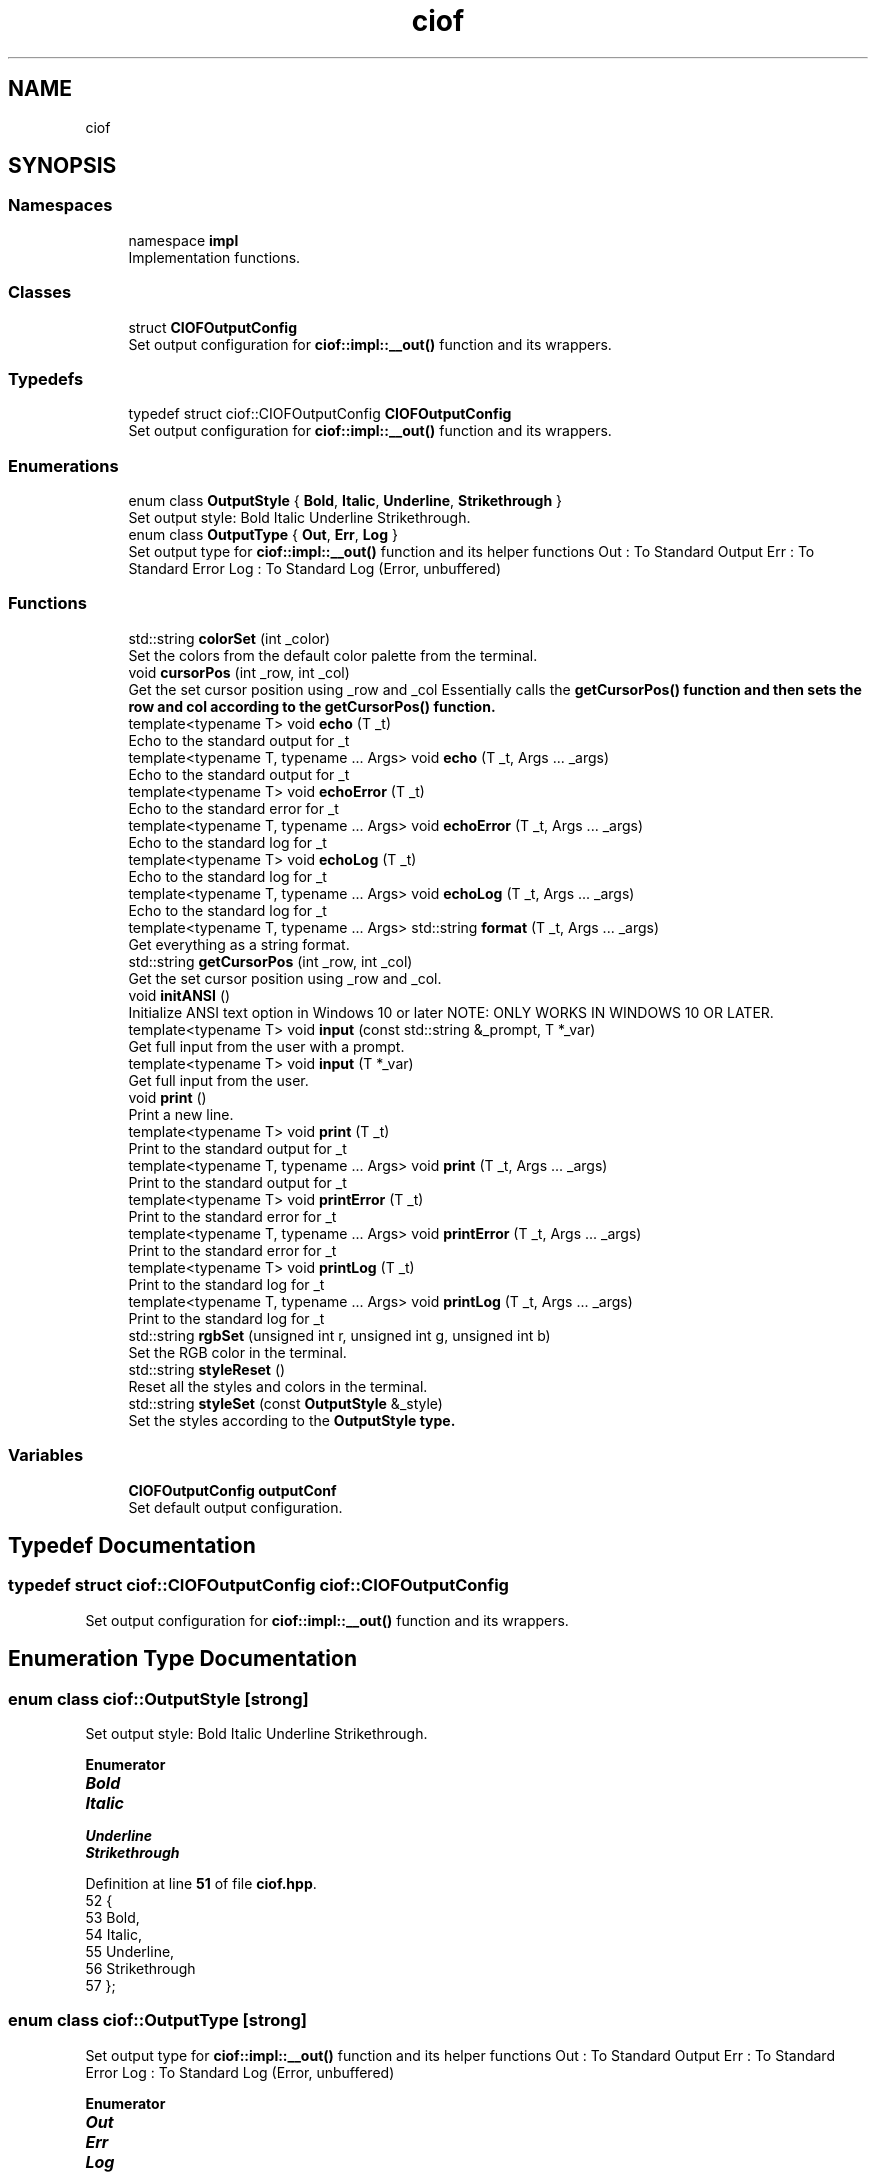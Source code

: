 .TH "ciof" 3 "Version v1.0.0-build" "CIOF" \" -*- nroff -*-
.ad l
.nh
.SH NAME
ciof
.SH SYNOPSIS
.br
.PP
.SS "Namespaces"

.in +1c
.ti -1c
.RI "namespace \fBimpl\fP"
.br
.RI "Implementation functions\&. "
.in -1c
.SS "Classes"

.in +1c
.ti -1c
.RI "struct \fBCIOFOutputConfig\fP"
.br
.RI "Set output configuration for \fBciof::impl::__out()\fP function and its wrappers\&. "
.in -1c
.SS "Typedefs"

.in +1c
.ti -1c
.RI "typedef struct ciof::CIOFOutputConfig \fBCIOFOutputConfig\fP"
.br
.RI "Set output configuration for \fBciof::impl::__out()\fP function and its wrappers\&. "
.in -1c
.SS "Enumerations"

.in +1c
.ti -1c
.RI "enum class \fBOutputStyle\fP { \fBBold\fP, \fBItalic\fP, \fBUnderline\fP, \fBStrikethrough\fP }"
.br
.RI "Set output style: Bold Italic Underline Strikethrough\&. "
.ti -1c
.RI "enum class \fBOutputType\fP { \fBOut\fP, \fBErr\fP, \fBLog\fP }"
.br
.RI "Set output type for \fBciof::impl::__out()\fP function and its helper functions Out : To Standard Output Err : To Standard Error Log : To Standard Log (Error, unbuffered) "
.in -1c
.SS "Functions"

.in +1c
.ti -1c
.RI "std::string \fBcolorSet\fP (int _color)"
.br
.RI "Set the colors from the default color palette from the terminal\&. "
.ti -1c
.RI "void \fBcursorPos\fP (int _row, int _col)"
.br
.RI "Get the set cursor position using _row and _col Essentially calls the \fR\fBgetCursorPos()\fP\fP function and then sets the row and col according to the \fR\fBgetCursorPos()\fP\fP function\&. "
.ti -1c
.RI "template<typename T> void \fBecho\fP (T _t)"
.br
.RI "Echo to the standard output for \fR_t\fP "
.ti -1c
.RI "template<typename T, typename \&.\&.\&. Args> void \fBecho\fP (T _t, Args \&.\&.\&. _args)"
.br
.RI "Echo to the standard output for \fR_t\fP "
.ti -1c
.RI "template<typename T> void \fBechoError\fP (T _t)"
.br
.RI "Echo to the standard error for \fR_t\fP "
.ti -1c
.RI "template<typename T, typename \&.\&.\&. Args> void \fBechoError\fP (T _t, Args \&.\&.\&. _args)"
.br
.RI "Echo to the standard log for \fR_t\fP "
.ti -1c
.RI "template<typename T> void \fBechoLog\fP (T _t)"
.br
.RI "Echo to the standard log for \fR_t\fP "
.ti -1c
.RI "template<typename T, typename \&.\&.\&. Args> void \fBechoLog\fP (T _t, Args \&.\&.\&. _args)"
.br
.RI "Echo to the standard log for \fR_t\fP "
.ti -1c
.RI "template<typename T, typename \&.\&.\&. Args> std::string \fBformat\fP (T _t, Args \&.\&.\&. _args)"
.br
.RI "Get everything as a string format\&. "
.ti -1c
.RI "std::string \fBgetCursorPos\fP (int _row, int _col)"
.br
.RI "Get the set cursor position using _row and _col\&. "
.ti -1c
.RI "void \fBinitANSI\fP ()"
.br
.RI "Initialize ANSI text option in Windows 10 or later NOTE: ONLY WORKS IN WINDOWS 10 OR LATER\&. "
.ti -1c
.RI "template<typename T> void \fBinput\fP (const std::string &_prompt, T *_var)"
.br
.RI "Get full input from the user with a prompt\&. "
.ti -1c
.RI "template<typename T> void \fBinput\fP (T *_var)"
.br
.RI "Get full input from the user\&. "
.ti -1c
.RI "void \fBprint\fP ()"
.br
.RI "Print a new line\&. "
.ti -1c
.RI "template<typename T> void \fBprint\fP (T _t)"
.br
.RI "Print to the standard output for \fR_t\fP "
.ti -1c
.RI "template<typename T, typename \&.\&.\&. Args> void \fBprint\fP (T _t, Args \&.\&.\&. _args)"
.br
.RI "Print to the standard output for \fR_t\fP "
.ti -1c
.RI "template<typename T> void \fBprintError\fP (T _t)"
.br
.RI "Print to the standard error for \fR_t\fP "
.ti -1c
.RI "template<typename T, typename \&.\&.\&. Args> void \fBprintError\fP (T _t, Args \&.\&.\&. _args)"
.br
.RI "Print to the standard error for \fR_t\fP "
.ti -1c
.RI "template<typename T> void \fBprintLog\fP (T _t)"
.br
.RI "Print to the standard log for \fR_t\fP "
.ti -1c
.RI "template<typename T, typename \&.\&.\&. Args> void \fBprintLog\fP (T _t, Args \&.\&.\&. _args)"
.br
.RI "Print to the standard log for \fR_t\fP "
.ti -1c
.RI "std::string \fBrgbSet\fP (unsigned int r, unsigned int g, unsigned int b)"
.br
.RI "Set the RGB color in the terminal\&. "
.ti -1c
.RI "std::string \fBstyleReset\fP ()"
.br
.RI "Reset all the styles and colors in the terminal\&. "
.ti -1c
.RI "std::string \fBstyleSet\fP (const \fBOutputStyle\fP &_style)"
.br
.RI "Set the styles according to the \fR\fBOutputStyle\fP\fP type\&. "
.in -1c
.SS "Variables"

.in +1c
.ti -1c
.RI "\fBCIOFOutputConfig\fP \fBoutputConf\fP"
.br
.RI "Set default output configuration\&. "
.in -1c
.SH "Typedef Documentation"
.PP 
.SS "typedef struct ciof::CIOFOutputConfig ciof::CIOFOutputConfig"

.PP
Set output configuration for \fBciof::impl::__out()\fP function and its wrappers\&. 
.SH "Enumeration Type Documentation"
.PP 
.SS "enum class \fBciof::OutputStyle\fP\fR [strong]\fP"

.PP
Set output style: Bold Italic Underline Strikethrough\&. 
.PP
\fBEnumerator\fP
.in +1c
.TP
\f(BIBold \fP
.TP
\f(BIItalic \fP
.TP
\f(BIUnderline \fP
.TP
\f(BIStrikethrough \fP
.PP
Definition at line \fB51\fP of file \fBciof\&.hpp\fP\&.
.nf
52     {
53         Bold,
54         Italic,
55         Underline,
56         Strikethrough
57     };
.PP
.fi

.SS "enum class \fBciof::OutputType\fP\fR [strong]\fP"

.PP
Set output type for \fBciof::impl::__out()\fP function and its helper functions Out : To Standard Output Err : To Standard Error Log : To Standard Log (Error, unbuffered) 
.PP
\fBEnumerator\fP
.in +1c
.TP
\f(BIOut \fP
.TP
\f(BIErr \fP
.TP
\f(BILog \fP
.PP
Definition at line \fB37\fP of file \fBciof\&.hpp\fP\&.
.nf
38     {
39         Out, // std::cout
40         Err, // std::cerr
41         Log, // std::clog
42     };
.PP
.fi

.SH "Function Documentation"
.PP 
.SS "std::string ciof::colorSet (int _color)"

.PP
Set the colors from the default color palette from the terminal\&. 
.PP
\fBParameters\fP
.RS 4
\fI_color\fP Integer for color 
.RE
.PP
\fBReturns\fP
.RS 4
std::string Escape code to set the code 
.RE
.PP

.PP
Definition at line \fB59\fP of file \fBciof\&.cpp\fP\&.
.nf
60     { return "\\033[" + std::to_string(_color) + "m"; }
.PP
.fi

.SS "void ciof::cursorPos (int _row, int _col)"

.PP
Get the set cursor position using _row and _col Essentially calls the \fR\fBgetCursorPos()\fP\fP function and then sets the row and col according to the \fR\fBgetCursorPos()\fP\fP function\&. 
.PP
\fBParameters\fP
.RS 4
\fI_row\fP Row to set (X) 
.br
\fI_col\fP Column to set (Y) 
.RE
.PP

.PP
Definition at line \fB23\fP of file \fBciof\&.cpp\fP\&.
.nf
24     { std::cout << getCursorPos(_row, _col) << std::flush; }
.PP
.fi

.PP
References \fBgetCursorPos()\fP\&.
.SS "template<typename T> void ciof::echo (T _t)"

.PP
Echo to the standard output for \fR_t\fP 
.PP
\fBParameters\fP
.RS 4
\fI_t\fP Message to print 
.RE
.PP

.SS "template<typename T, typename \&.\&.\&. Args> void ciof::echo (T _t, Args \&.\&.\&. _args)"

.PP
Echo to the standard output for \fR_t\fP 
.PP
\fBParameters\fP
.RS 4
\fI_t\fP Message to print 
.br
\fI_args\fP More messages to add 
.RE
.PP

.SS "template<typename T> void ciof::echoError (T _t)"

.PP
Echo to the standard error for \fR_t\fP 
.PP
\fBParameters\fP
.RS 4
\fI_t\fP Message to print 
.RE
.PP

.SS "template<typename T, typename \&.\&.\&. Args> void ciof::echoError (T _t, Args \&.\&.\&. _args)"

.PP
Echo to the standard log for \fR_t\fP 
.PP
\fBParameters\fP
.RS 4
\fI_t\fP Message to print 
.br
\fI_args\fP More messages to add 
.RE
.PP

.SS "template<typename T> void ciof::echoLog (T _t)"

.PP
Echo to the standard log for \fR_t\fP 
.PP
\fBParameters\fP
.RS 4
\fI_t\fP Message to print 
.RE
.PP

.SS "template<typename T, typename \&.\&.\&. Args> void ciof::echoLog (T _t, Args \&.\&.\&. _args)"

.PP
Echo to the standard log for \fR_t\fP 
.PP
\fBParameters\fP
.RS 4
\fI_t\fP Message to print 
.br
\fI_args\fP More messages to add 
.RE
.PP

.SS "template<typename T, typename \&.\&.\&. Args> std::string ciof::format (T _t, Args \&.\&.\&. _args)"

.PP
Get everything as a string format\&. 
.PP
\fBParameters\fP
.RS 4
\fI_t\fP First param of the string 
.br
\fI_args\fP Rest of the params of the string 
.RE
.PP
\fBReturns\fP
.RS 4
std::string Return the formatted string 
.RE
.PP

.SS "std::string ciof::getCursorPos (int _row, int _col)"

.PP
Get the set cursor position using _row and _col\&. 
.PP
\fBParameters\fP
.RS 4
\fI_row\fP Row to set (X) 
.br
\fI_col\fP Column to set (Y) 
.RE
.PP
\fBReturns\fP
.RS 4
std::string Return the string to set the position using ANSI 
.RE
.PP

.PP
Definition at line \fB20\fP of file \fBciof\&.cpp\fP\&.
.nf
21     { return std::string("\\033[" + std::to_string(_row) + ";" + std::to_string(_col) + "H"); }
.PP
.fi

.PP
Referenced by \fBcursorPos()\fP\&.
.SS "void ciof::initANSI ()"

.PP
Initialize ANSI text option in Windows 10 or later NOTE: ONLY WORKS IN WINDOWS 10 OR LATER\&. 
.PP
Definition at line \fB26\fP of file \fBciof\&.cpp\fP\&.
.nf
27     {
28 #   ifdef CIOF_OS_WIN32
29         // NOTE:
30         // This must ONLY be used in Windows 10 or newer
31         if (!IsWindows10OrGreater()) return;
32         
33         HANDLE hOut = GetStdHandle(STD_OUTPUT_HANDLE);
34         DWORD dwMode = 0;
35 
36         GetConsoleMode(hOut, &dwMode);
37 
38         dwMode |= ENABLE_VIRTUAL_PROCESSING
39 
40         SetConsoleMode(hOut, dwMode)
41 #   endif
42     }
.PP
.fi

.SS "template<typename T> void ciof::input (const std::string & _prompt, T * _var)"

.PP
Get full input from the user with a prompt\&. 
.PP
\fBParameters\fP
.RS 4
\fI_prompt\fP Prompt to user 
.br
\fI_var\fP Variable to store the value 
.RE
.PP

.SS "template<typename T> void ciof::input (T * _var)"

.PP
Get full input from the user\&. 
.PP
\fBParameters\fP
.RS 4
\fI_prompt\fP Prompt to user 
.br
\fI_var\fP Variable to store the value 
.RE
.PP

.SS "void ciof::print ()"

.PP
Print a new line\&. 
.PP
Definition at line \fB17\fP of file \fBciof\&.cpp\fP\&.
.nf
18     { std::cout << std::endl; }
.PP
.fi

.SS "template<typename T> void ciof::print (T _t)"

.PP
Print to the standard output for \fR_t\fP 
.PP
\fBParameters\fP
.RS 4
\fI_t\fP Message to print 
.RE
.PP

.SS "template<typename T, typename \&.\&.\&. Args> void ciof::print (T _t, Args \&.\&.\&. _args)"

.PP
Print to the standard output for \fR_t\fP 
.PP
\fBParameters\fP
.RS 4
\fI_t\fP Message to print 
.br
\fI_args\fP More messages to add 
.RE
.PP

.SS "template<typename T> void ciof::printError (T _t)"

.PP
Print to the standard error for \fR_t\fP 
.PP
\fBParameters\fP
.RS 4
\fI_t\fP Message to print 
.RE
.PP

.SS "template<typename T, typename \&.\&.\&. Args> void ciof::printError (T _t, Args \&.\&.\&. _args)"

.PP
Print to the standard error for \fR_t\fP 
.PP
\fBParameters\fP
.RS 4
\fI_t\fP Message to print 
.br
\fI_args\fP More messages to add 
.RE
.PP

.SS "template<typename T> void ciof::printLog (T _t)"

.PP
Print to the standard log for \fR_t\fP 
.PP
\fBParameters\fP
.RS 4
\fI_t\fP Message to print 
.RE
.PP

.SS "template<typename T, typename \&.\&.\&. Args> void ciof::printLog (T _t, Args \&.\&.\&. _args)"

.PP
Print to the standard log for \fR_t\fP 
.PP
\fBParameters\fP
.RS 4
\fI_t\fP Message to print 
.br
\fI_args\fP More messages to add 
.RE
.PP

.SS "std::string ciof::rgbSet (unsigned int r, unsigned int g, unsigned int b)"

.PP
Set the RGB color in the terminal\&. 
.PP
\fBParameters\fP
.RS 4
\fIr\fP Red color 
.br
\fIg\fP Green color 
.br
\fIb\fP Blue color 
.RE
.PP
\fBReturns\fP
.RS 4
std::string Color escape sequence for RGB colors 
.RE
.PP

.PP
Definition at line \fB62\fP of file \fBciof\&.cpp\fP\&.
.nf
63     {
64         return "\\033[38;2;" + std::to_string(r) + ";"
65             + std::to_string(g) + ";"
66             + std::to_string(b) + "m";
67     }
.PP
.fi

.SS "std::string ciof::styleReset ()"

.PP
Reset all the styles and colors in the terminal\&. 
.PP
\fBReturns\fP
.RS 4
std::string Escape code to ereset colors and styles from terminal 
.RE
.PP

.PP
Definition at line \fB56\fP of file \fBciof\&.cpp\fP\&.
.nf
57     { return "\\033[0m"; }
.PP
.fi

.SS "std::string ciof::styleSet (const \fBOutputStyle\fP & _style)"

.PP
Set the styles according to the \fR\fBOutputStyle\fP\fP type\&. 
.PP
\fBParameters\fP
.RS 4
\fI_style\fP Set the style (Bold, Italics, Underline, \&.\&.\&.) 
.RE
.PP
\fBReturns\fP
.RS 4
std::string Escape code according to the style 
.RE
.PP

.PP
Definition at line \fB44\fP of file \fBciof\&.cpp\fP\&.
.nf
45     {
46         switch (_style)
47         {
48             case ciof::OutputStyle::Bold:                   return "\\033[1m"; 
49             case ciof::OutputStyle::Italic:                 return "\\033[3m"; 
50             case ciof::OutputStyle::Underline:              return "\\033[4m"; 
51             case ciof::OutputStyle::Strikethrough:          return "\\033[9m"; 
52             default:                                        return "";
53         }
54     }
.PP
.fi

.PP
References \fBBold\fP, \fBItalic\fP, \fBStrikethrough\fP, and \fBUnderline\fP\&.
.SH "Variable Documentation"
.PP 
.SS "\fBCIOFOutputConfig\fP ciof::outputConf"

.PP
Set default output configuration\&. 
.PP
Definition at line \fB15\fP of file \fBciof\&.cpp\fP\&.
.SH "Author"
.PP 
Generated automatically by Doxygen for CIOF from the source code\&.
